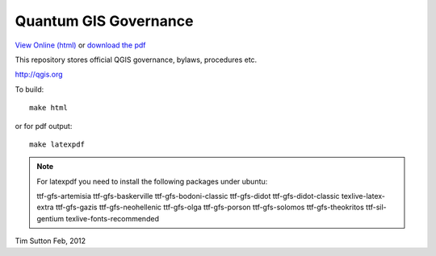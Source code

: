 Quantum GIS Governance
======================

`View Online (html) <http://readthedocs.org/docs/qgis-governance/en/latest/>`_ or `download the pdf <http://media.readthedocs.org/pdf/qgis-governance/latest/qgis-governance.pdf>`_


This repository stores official QGIS governance, bylaws, procedures etc.

http://qgis.org

To build::

    make html

or for pdf output::

   make latexpdf

.. note:: For latexpdf you need to install the following packages under ubuntu::

   ttf-gfs-artemisia ttf-gfs-baskerville ttf-gfs-bodoni-classic ttf-gfs-didot
   ttf-gfs-didot-classic texlive-latex-extra ttf-gfs-gazis ttf-gfs-neohellenic
   ttf-gfs-olga ttf-gfs-porson ttf-gfs-solomos ttf-gfs-theokritos
   ttf-sil-gentium texlive-fonts-recommended 

Tim Sutton
Feb, 2012
